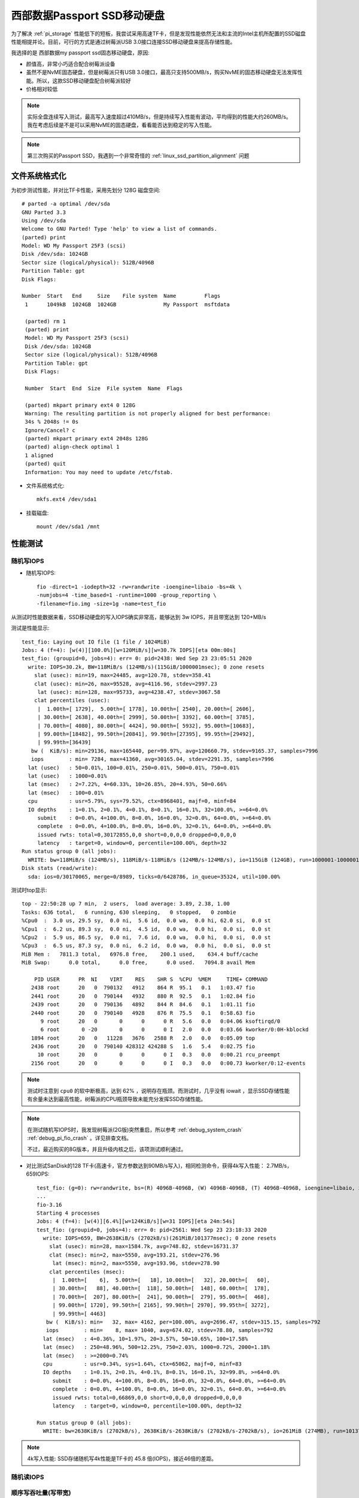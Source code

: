 .. _wd_passport_ssd:

===============================
西部数据Passport SSD移动硬盘
===============================

为了解决 :ref:`pi_storage` 性能低下的短板，我尝试采用高速TF卡，但是发现性能依然无法和主流的Intel主机所配置的SSD磁盘性能相提并论。目前，可行的方式是通过树莓派USB 3.0接口连接SSD移动硬盘来提高存储性能。

我选择的是 西部数据my passport ssd固态移动硬盘，原因:

- 颜值高，非常小巧适合配合树莓派设备
- 虽然不是NvME固态硬盘，但是树莓派只有USB 3.0接口，最高只支持500MB/s，购买NvME的固态移动硬盘无法发挥性能。所以，这款SSD移动硬盘配合树莓派较好
- 价格相对较低

.. note::

   实际全盘连续写入测试，最高写入速度超过410MB/s，但是持续写入性能有波动，平均得到的性能大约260MB/s。我在考虑后续是不是可以采用NvME的固态硬盘，看看能否达到稳定的写入性能。

.. note::

   第三次购买的Passport SSD，我遇到一个非常奇怪的 :ref:`linux_ssd_partition_alignment` 问题

文件系统格式化
==============


为初步测试性能，并对比TF卡性能，采用先划分 128G 磁盘空间::

   # parted -a optimal /dev/sda
   GNU Parted 3.3
   Using /dev/sda
   Welcome to GNU Parted! Type 'help' to view a list of commands.
   (parted) print
   Model: WD My Passport 25F3 (scsi)
   Disk /dev/sda: 1024GB
   Sector size (logical/physical): 512B/4096B
   Partition Table: gpt
   Disk Flags:

   Number  Start   End     Size    File system  Name         Flags
    1      1049kB  1024GB  1024GB               My Passport  msftdata

    (parted) rm 1
    (parted) print
    Model: WD My Passport 25F3 (scsi)
    Disk /dev/sda: 1024GB
    Sector size (logical/physical): 512B/4096B
    Partition Table: gpt
    Disk Flags:

    Number  Start  End  Size  File system  Name  Flags

    (parted) mkpart primary ext4 0 128G
    Warning: The resulting partition is not properly aligned for best performance:
    34s % 2048s != 0s
    Ignore/Cancel? c
    (parted) mkpart primary ext4 2048s 128G
    (parted) align-check optimal 1
    1 aligned
    (parted) quit
    Information: You may need to update /etc/fstab.

- 文件系统格式化::

   mkfs.ext4 /dev/sda1

- 挂载磁盘::

   mount /dev/sda1 /mnt

性能测试
=========

随机写IOPS
-------------

- 随机写IOPS::

   fio -direct=1 -iodepth=32 -rw=randwrite -ioengine=libaio -bs=4k \
   -numjobs=4 -time_based=1 -runtime=1000 -group_reporting \
   -filename=fio.img -size=1g -name=test_fio

从测试时性能数据来看，SSD移动硬盘的写入IOPS确实非常高，能够达到 3w IOPS，并且带宽达到 120+MB/s

测试是性能显示::

   test_fio: Laying out IO file (1 file / 1024MiB)
   Jobs: 4 (f=4): [w(4)][100.0%][w=120MiB/s][w=30.7k IOPS][eta 00m:00s]
   test_fio: (groupid=0, jobs=4): err= 0: pid=2438: Wed Sep 23 23:05:51 2020
     write: IOPS=30.2k, BW=118MiB/s (124MB/s)(115GiB/1000001msec); 0 zone resets
       slat (usec): min=19, max=24485, avg=120.78, stdev=358.41
       clat (usec): min=26, max=95528, avg=4116.96, stdev=2997.23
        lat (usec): min=128, max=95733, avg=4238.47, stdev=3067.58
       clat percentiles (usec):
        |  1.00th=[ 1729],  5.00th=[ 1778], 10.00th=[ 2540], 20.00th=[ 2606],
        | 30.00th=[ 2638], 40.00th=[ 2999], 50.00th=[ 3392], 60.00th=[ 3785],
        | 70.00th=[ 4080], 80.00th=[ 4424], 90.00th=[ 5932], 95.00th=[10683],
        | 99.00th=[18482], 99.50th=[20841], 99.90th=[27395], 99.95th=[29492],
        | 99.99th=[36439]
      bw (  KiB/s): min=29136, max=165440, per=99.97%, avg=120660.79, stdev=9165.37, samples=7996
      iops        : min= 7284, max=41360, avg=30165.04, stdev=2291.35, samples=7996
     lat (usec)   : 50=0.01%, 100=0.01%, 250=0.01%, 500=0.01%, 750=0.01%
     lat (usec)   : 1000=0.01%
     lat (msec)   : 2=7.22%, 4=60.33%, 10=26.85%, 20=4.93%, 50=0.66%
     lat (msec)   : 100=0.01%
     cpu          : usr=5.79%, sys=79.52%, ctx=8968401, majf=0, minf=84
     IO depths    : 1=0.1%, 2=0.1%, 4=0.1%, 8=0.1%, 16=0.1%, 32=100.0%, >=64=0.0%
        submit    : 0=0.0%, 4=100.0%, 8=0.0%, 16=0.0%, 32=0.0%, 64=0.0%, >=64=0.0%
        complete  : 0=0.0%, 4=100.0%, 8=0.0%, 16=0.0%, 32=0.1%, 64=0.0%, >=64=0.0%
        issued rwts: total=0,30172855,0,0 short=0,0,0,0 dropped=0,0,0,0
        latency   : target=0, window=0, percentile=100.00%, depth=32
   Run status group 0 (all jobs):
     WRITE: bw=118MiB/s (124MB/s), 118MiB/s-118MiB/s (124MB/s-124MB/s), io=115GiB (124GB), run=1000001-1000001msec
   Disk stats (read/write):
     sda: ios=0/30170065, merge=0/8989, ticks=0/6428786, in_queue=35324, util=100.00%

测试时top显示::

   top - 22:50:28 up 7 min,  2 users,  load average: 3.89, 2.38, 1.00
   Tasks: 636 total,   6 running, 630 sleeping,   0 stopped,   0 zombie
   %Cpu0  :  3.0 us, 29.5 sy,  0.0 ni,  5.6 id,  0.0 wa,  0.0 hi, 62.0 si,  0.0 st
   %Cpu1  :  6.2 us, 89.3 sy,  0.0 ni,  4.5 id,  0.0 wa,  0.0 hi,  0.0 si,  0.0 st
   %Cpu2  :  5.9 us, 86.5 sy,  0.0 ni,  7.6 id,  0.0 wa,  0.0 hi,  0.0 si,  0.0 st
   %Cpu3  :  6.5 us, 87.3 sy,  0.0 ni,  6.2 id,  0.0 wa,  0.0 hi,  0.0 si,  0.0 st
   MiB Mem :   7811.3 total,   6976.8 free,    200.1 used,    634.4 buff/cache
   MiB Swap:      0.0 total,      0.0 free,      0.0 used.   7094.8 avail Mem
   
       PID USER      PR  NI    VIRT    RES    SHR S  %CPU  %MEM     TIME+ COMMAND
      2438 root      20   0  790132   4912    864 R  95.1   0.1   1:03.47 fio
      2441 root      20   0  790144   4932    880 R  92.5   0.1   1:02.84 fio
      2439 root      20   0  790136   4892    844 R  84.6   0.1   1:01.11 fio
      2440 root      20   0  790140   4928    876 R  75.5   0.1   0:58.63 fio
         9 root      20   0       0      0      0 R   5.6   0.0   0:04.06 ksoftirqd/0
         6 root       0 -20       0      0      0 I   2.0   0.0   0:03.66 kworker/0:0H-kblockd
      1894 root      20   0   11228   3676   2588 R   2.0   0.0   0:05.09 top
      2436 root      20   0  790140 428312 424288 S   1.6   5.4   0:02.75 fio
        10 root      20   0       0      0      0 I   0.3   0.0   0:00.21 rcu_preempt
      2156 root      20   0       0      0      0 I   0.3   0.0   0:00.73 kworker/0:12-events

.. note::

   测试时注意到 ``cpu0`` 的软中断极高，达到 62% ，说明存在瓶颈。而测试时，几乎没有 iowait ，显示SSD存储性能有余量未达到最高性能，树莓派的CPU瓶颈导致未能充分发挥SSD存储性能。 

.. note::

   在测试随机写IOPS时，我发现树莓派(2G版)突然重启，所以参考  :ref:`debug_system_crash` :ref:`debug_pi_fio_crash` 。详见排查文档。

   不过，最近购买的8G版本，并且升级内核之后，该项测试顺利通过。

- 对比测试SanDisk的128 TF卡(高速卡，官方参数达到90MB/s写入)，相同检测命令，获得4k写入性能： 2.7MB/s，659IOPS::

   test_fio: (g=0): rw=randwrite, bs=(R) 4096B-4096B, (W) 4096B-4096B, (T) 4096B-4096B, ioengine=libaio, iodepth=32
   ...
   fio-3.16
   Starting 4 processes
   Jobs: 4 (f=4): [w(4)][6.4%][w=124KiB/s][w=31 IOPS][eta 24m:54s]
   test_fio: (groupid=0, jobs=4): err= 0: pid=2561: Wed Sep 23 23:18:33 2020
     write: IOPS=659, BW=2638KiB/s (2702kB/s)(261MiB/101377msec); 0 zone resets
       slat (usec): min=28, max=1584.7k, avg=748.82, stdev=16731.37
       clat (msec): min=2, max=5550, avg=193.21, stdev=276.96
        lat (msec): min=2, max=5550, avg=193.96, stdev=278.90
       clat percentiles (msec):
        |  1.00th=[    6],  5.00th=[   18], 10.00th=[   32], 20.00th=[   60],
        | 30.00th=[   88], 40.00th=[  118], 50.00th=[  148], 60.00th=[  178],
        | 70.00th=[  207], 80.00th=[  241], 90.00th=[  279], 95.00th=[  468],
        | 99.00th=[ 1720], 99.50th=[ 2165], 99.90th=[ 2970], 99.95th=[ 3272],
        | 99.99th=[ 4463]
      bw (  KiB/s): min=   32, max= 4162, per=100.00%, avg=2696.47, stdev=315.15, samples=792
      iops        : min=    8, max= 1040, avg=674.02, stdev=78.80, samples=792
     lat (msec)   : 4=0.36%, 10=1.97%, 20=3.57%, 50=10.65%, 100=17.58%
     lat (msec)   : 250=48.96%, 500=12.25%, 750=2.03%, 1000=0.72%, 2000=1.18%
     lat (msec)   : >=2000=0.74%
     cpu          : usr=0.34%, sys=1.64%, ctx=65062, majf=0, minf=83
     IO depths    : 1=0.1%, 2=0.1%, 4=0.1%, 8=0.1%, 16=0.1%, 32=99.8%, >=64=0.0%
        submit    : 0=0.0%, 4=100.0%, 8=0.0%, 16=0.0%, 32=0.0%, 64=0.0%, >=64=0.0%
        complete  : 0=0.0%, 4=100.0%, 8=0.0%, 16=0.0%, 32=0.1%, 64=0.0%, >=64=0.0%
        issued rwts: total=0,66869,0,0 short=0,0,0,0 dropped=0,0,0,0
        latency   : target=0, window=0, percentile=100.00%, depth=32
   
   Run status group 0 (all jobs):
     WRITE: bw=2638KiB/s (2702kB/s), 2638KiB/s-2638KiB/s (2702kB/s-2702kB/s), io=261MiB (274MB), run=101377-101377msec 

.. note::

   4k写入性能: SSD存储随机写4k性能是TF卡的 45.8 倍(IOPS)，接近46倍的差距。

随机读IOPS
-------------

顺序写吞吐量(写带宽)
-----------------------

- 测试命令::

   fio -direct=1 -iodepth=128 -rw=write -ioengine=libaio \
   -bs=128k -numjobs=4 -time_based=1 -runtime=1000 \
   -group_reporting -filename=/mnt/fio.img -name=test

顺序写入性能达到 319MB/s ，2550 IOPS ，比较稳定。另外，测试发现，并发 ``--jobs`` 是1还是4，实际获得的总带宽基本相同。不过，并发4个jobs，则系统load较高(load>=4)，所以负载还是比单个jobs要大很多，总体来看这块SSD的顺序读写能力稳定。

top显示::

   top - 08:39:01 up  8:33,  4 users,  load average: 4.13, 3.13, 1.51
   Tasks: 151 total,   1 running, 150 sleeping,   0 stopped,   0 zombie
   %Cpu0  :  4.6 us, 18.1 sy,  0.0 ni, 66.0 id, 10.6 wa,  0.0 hi,  0.7 si,  0.0 st
   %Cpu1  :  4.9 us,  9.8 sy,  0.0 ni, 70.9 id, 14.4 wa,  0.0 hi,  0.0 si,  0.0 st
   %Cpu2  :  3.3 us, 10.5 sy,  0.0 ni, 74.0 id, 12.2 wa,  0.0 hi,  0.0 si,  0.0 st
   %Cpu3  :  2.6 us, 10.5 sy,  0.0 ni, 75.0 id, 11.8 wa,  0.0 hi,  0.0 si,  0.0 st
   MiB Mem :   1848.2 total,    759.8 free,    263.3 used,    825.2 buff/cache
   MiB Swap:      0.0 total,      0.0 free,      0.0 used.   1148.3 avail Mem
   
       PID USER      PR  NI    VIRT    RES    SHR S  %CPU  %MEM     TIME+ COMMAND
      3196 root      20   0  806544  21300    888 D  12.6   1.1   0:49.07 fio
      3197 root      20   0  806548  21312    900 D  12.3   1.1   0:49.08 fio
      3194 root      20   0  806536  21308    888 D  11.9   1.1   0:49.01 fio
      3195 root      20   0  806540  21308    888 D  11.9   1.1   0:49.00 fio
      3208 root       0 -20       0      0      0 I   8.9   0.0   0:06.89 kworker/0:0H-kblockd
      3192 root      20   0  790140 428580 424560 S   1.3  22.6   0:06.18 fio
      3162 root      20   0   10684   3008   2592 R   0.7   0.2   0:04.11 top

顺序写入没有出现异常重启现象。

测试结果显示写入带宽达到 320MB/s ， 2560 IOPS::

   test_serial_write: (g=0): rw=write, bs=(R) 128KiB-128KiB, (W) 128KiB-128KiB, (T) 128KiB-128KiB, ioengine=libaio, iodepth=128
   ...
   fio-3.16
   Starting 4 processes
   Jobs: 4 (f=4): [W(4)][100.0%][w=320MiB/s][w=2560 IOPS][eta 00m:00s]
   test_serial_write: (groupid=0, jobs=4): err= 0: pid=3194: Mon Sep 21 08:48:56 2020
     write: IOPS=2531, BW=316MiB/s (332MB/s)(309GiB/1000091msec); 0 zone resets
       slat (usec): min=43, max=97299, avg=1562.52, stdev=3709.91
       clat (msec): min=53, max=619, avg=200.67, stdev=20.54
        lat (msec): min=54, max=628, avg=202.24, stdev=20.57
       clat percentiles (msec):
        |  1.00th=[  146],  5.00th=[  163], 10.00th=[  184], 20.00th=[  192],
        | 30.00th=[  194], 40.00th=[  197], 50.00th=[  201], 60.00th=[  203],
        | 70.00th=[  205], 80.00th=[  209], 90.00th=[  218], 95.00th=[  241],
        | 99.00th=[  271], 99.50th=[  279], 99.90th=[  296], 99.95th=[  309],
        | 99.99th=[  334]
      bw (  KiB/s): min=244992, max=384574, per=99.97%, avg=323936.04, stdev=2701.86, samples=8000
      iops        : min= 1914, max= 3004, avg=2530.50, stdev=21.11, samples=8000
     lat (msec)   : 100=0.04%, 250=96.58%, 500=3.37%, 750=0.01%
     cpu          : usr=3.10%, sys=9.01%, ctx=572236, majf=0, minf=87
     IO depths    : 1=0.1%, 2=0.1%, 4=0.1%, 8=0.1%, 16=0.1%, 32=0.1%, >=64=100.0%
        submit    : 0=0.0%, 4=100.0%, 8=0.0%, 16=0.0%, 32=0.0%, 64=0.0%, >=64=0.0%
        complete  : 0=0.0%, 4=100.0%, 8=0.0%, 16=0.0%, 32=0.0%, 64=0.0%, >=64=0.1%
        issued rwts: total=0,2531704,0,0 short=0,0,0,0 dropped=0,0,0,0
        latency   : target=0, window=0, percentile=100.00%, depth=128
   
   Run status group 0 (all jobs):
     WRITE: bw=316MiB/s (332MB/s), 316MiB/s-316MiB/s (332MB/s-332MB/s), io=309GiB (332GB), run=1000091-1000091msec
   
   Disk stats (read/write):
     sda: ios=0/649953, merge=0/1877425, ticks=0/54335318, in_queue=53030424, util=100.00%

顺序读吞吐量（读带宽）
----------------------

- 顺序读吞吐量（读带宽）::

   fio -direct=1 -iodepth=128 -rw=read -ioengine=libaio \
   -bs=128k -numjobs=1 -time_based=1 -runtime=1000 \
   -group_reporting -filename=/mnt/fio.img -name=test_serial_read

测试结果显示顺序读带宽 379MB/s, 3032 IOPS，相对顺序写快20%::

   test_serial_read: (g=0): rw=read, bs=(R) 128KiB-128KiB, (W) 128KiB-128KiB, (T) 128KiB-128KiB, ioengine=libaio, iodepth=128
   fio-3.16
   Starting 1 process
   Jobs: 1 (f=1): [R(1)][100.0%][r=379MiB/s][r=3032 IOPS][eta 00m:00s]
   test_serial_read: (groupid=0, jobs=1): err= 0: pid=3749: Mon Sep 21 13:23:25 2020
     read: IOPS=3026, BW=378MiB/s (397MB/s)(369GiB/1000042msec)
       slat (usec): min=24, max=860, avg=53.87, stdev= 8.65
       clat (msec): min=7, max=519, avg=42.23, stdev=29.75
        lat (msec): min=7, max=519, avg=42.29, stdev=29.75
       clat percentiles (msec):
        |  1.00th=[   12],  5.00th=[   19], 10.00th=[   26], 20.00th=[   35],
        | 30.00th=[   42], 40.00th=[   43], 50.00th=[   43], 60.00th=[   43],
        | 70.00th=[   43], 80.00th=[   43], 90.00th=[   43], 95.00th=[   43],
        | 99.00th=[  218], 99.50th=[  296], 99.90th=[  342], 99.95th=[  359],
        | 99.99th=[  363]
      bw (  KiB/s): min=286720, max=388864, per=99.98%, avg=387312.22, stdev=2570.62, samples=2000
      iops        : min= 2240, max= 3038, avg=3025.77, stdev=20.10, samples=2000
     lat (msec)   : 10=0.37%, 20=5.87%, 50=90.67%, 100=0.97%, 250=1.37%
     lat (msec)   : 500=0.76%, 750=0.01%
     cpu          : usr=3.19%, sys=19.09%, ctx=759378, majf=0, minf=4122
     IO depths    : 1=0.1%, 2=0.1%, 4=0.1%, 8=0.1%, 16=0.1%, 32=0.1%, >=64=100.0%
        submit    : 0=0.0%, 4=100.0%, 8=0.0%, 16=0.0%, 32=0.0%, 64=0.0%, >=64=0.0%
        complete  : 0=0.0%, 4=100.0%, 8=0.0%, 16=0.0%, 32=0.0%, 64=0.0%, >=64=0.1%
        issued rwts: total=3026664,0,0,0 short=0,0,0,0 dropped=0,0,0,0
        latency   : target=0, window=0, percentile=100.00%, depth=128
   
   Run status group 0 (all jobs):
      READ: bw=378MiB/s (397MB/s), 378MiB/s-378MiB/s (397MB/s-397MB/s), io=369GiB (397GB), run=1000042-1000042msec
   
   Disk stats (read/write):
     sda: ios=756532/3, merge=2269603/1, ticks=31953025/280, in_queue=30273944, util=100.00%

参考
========

- `阿里云帮助文档: 测试块存储性能 <https://help.aliyun.com/document_detail/147897.html>`_
